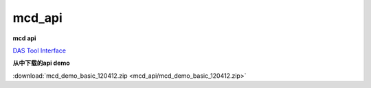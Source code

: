 mcd_api
######################################

**mcd api**

`DAS Tool Interface <https://www.infineon.com/cms/en/product/promopages/das/>`_ 

**从中下载的api demo**

:download:`mcd_demo_basic_120412.zip <mcd_api/mcd_demo_basic_120412.zip>` 
